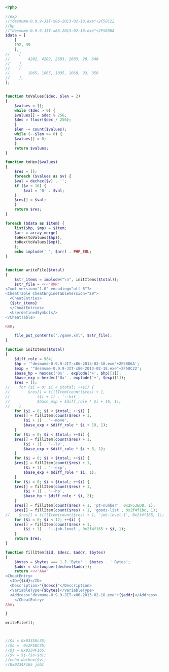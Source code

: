 #+BEGIN_SRC php
  <?php

  //exp
  //"desmume-0.9.9-JIT-x86-2013-02-18.exe"+2F58C22
  //hp
  //"desmume-0.9.9-JIT-x86-2013-02-18.exe"+2F58D6A
  $data = [
      [
	  192, 39
      ],
  //    [
  //        4202, 4202, 2603, 2603, 20, 640
  //    ],
  //    [
  //        1865, 1865, 1035, 1060, 93, 350
  //    ],
  ];


  function toValues($dec, $len = 2)
  {
      $values = [];
      while ($dec > 0) {
	  $values[] = $dec % 256;
	  $dec = floor($dec / 256);
      }
      $len -= count($values);
      while (--$len >= 0) {
	  $values[] = 0;
      }
      return $values;
  }

  function toHex($values)
  {
      $res = [];
      foreach ($values as $v) {
	  $val = dechex($v) . '';
	  if ($v < 16) {
	      $val = '0' . $val;
	  }
	  $res[] = $val;
      }
      return $res;
  }

  foreach ($data as $item) {
      list($hp, $mp) = $item;
      $arr = array_merge(
	  toHex(toValues($hp)),
	  toHex(toValues($mp)),
      );
      echo implode(' ', $arr) . PHP_EOL;
  }


  function writeFile($total)
  {
      $str_items = implode("\n", initItems($total));
      $str_file = <<<"RRR"
  <?xml version="1.0" encoding="utf-8"?>
  <CheatTable CheatEngineTableVersion="29">
    <CheatEntries>
    {$str_items}
    </CheatEntries>
    <UserdefinedSymbols/>
  </CheatTable>

  RRR;

      file_put_contents('./game.xml', $str_file);
  }

  function initItems($total)
  {
      $diff_role = 984;
      $hp = '"desmume-0.9.9-JIT-x86-2013-02-18.exe"+2F58D6A';
      $exp = '"desmume-0.9.9-JIT-x86-2013-02-18.exe"+2F58C22';
      $base_hp = hexdec('0x' . explode('+', $hp)[1]);
      $base_exp = hexdec('0x' . explode('+', $exp)[1]);
      $res = [];
  //    for ($i = 0; $i < $total; ++$i) {
  //        $res[] = fillItem(count($res) + 1,
  //            ($i + 1) . '--hit',
  //            $base_exp + $diff_role * $i + 16, 1);
  //    }
      for ($i = 0; $i < $total; ++$i) {
	  $res[] = fillItem(count($res) + 1,
	      ($i + 1) . '--move',
	      $base_exp + $diff_role * $i + 19, 1);
      }
      for ($i = 0; $i < $total; ++$i) {
	  $res[] = fillItem(count($res) + 1,
	      ($i + 1) . '--lv',
	      $base_exp + $diff_role * $i + 5, 1);
      }
      for ($i = 0; $i < $total; ++$i) {
	  $res[] = fillItem(count($res) + 1,
	      ($i + 1) . '--exp',
	      $base_exp + $diff_role * $i, 1);
      }
      for ($i = 0; $i < $total; ++$i) {
	  $res[] = fillItem(count($res) + 1,
	      ($i + 1) . '--hp',
	      $base_hp + $diff_role * $i, 2);
      }
      $res[] = fillItem(count($res) + 1, 'pt-number', 0x2F53ED8, 1);
      $res[] = fillItem(count($res) + 1, 'goods-list', 0x2f4f1bc, 1);
  //    $res[] = fillItem(count($res) + 1, 'job-level-1', 0x2f4f165, 1);
      for ($i = 0; $i < 17; ++$i) {
	  $res[] = fillItem(count($res) + 1,
	      ($i + 1) . '--job-level', 0x2f4f165 + $i, 1);
      }
      return $res;
  }

  function fillItem($id, $desc, $addr, $bytes)
  {
      $bytes = $bytes === 1 ? 'Byte' : $bytes . ' Bytes';
      $addr = strtoupper(dechex($addr));
      return <<<"AAA"
  <CheatEntry>
	<ID>{$id}</ID>
	<Description>"{$desc}"</Description>
	<VariableType>{$bytes}</VariableType>
	<Address>"desmume-0.9.9-JIT-x86-2013-02-18.exe"+{$addr}</Address>
      </CheatEntry>
  AAA;

  }

  writeFile(1);



  //$s = 0x03358c35;
  //$o =  0x2F58C35;
  //$j = 0x0334F165;
  //$v = $j-($s-$o);
  //echo dechex($v);
  //0x0334F165 job1
#+END_SRC
